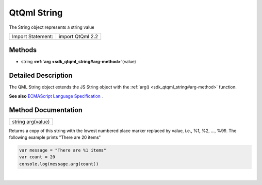 .. _sdk_qtqml_string:
QtQml String
============

The String object represents a string value

+---------------------+--------------------+
| Import Statement:   | import QtQml 2.2   |
+---------------------+--------------------+

Methods
-------

-  string **:ref:`arg <sdk_qtqml_string#arg-method>`**\ (value)

Detailed Description
--------------------

The QML String object extends the JS String object with the
:ref:`arg() <sdk_qtqml_string#arg-method>` function.

**See also** `ECMAScript Language
Specification <http://www.ecma-international.org/publications/standards/Ecma-262.htm>`_ .

Method Documentation
--------------------

.. _sdk_qtqml_string_string arg-method:

+--------------------------------------------------------------------------+
|        \ string arg(value)                                               |
+--------------------------------------------------------------------------+

Returns a copy of this string with the lowest numbered place marker
replaced by value, i.e., %1, %2, ..., %99. The following example prints
"There are 20 items"

.. code:: cpp

    var message = "There are %1 items"
    var count = 20
    console.log(message.arg(count))

| 
